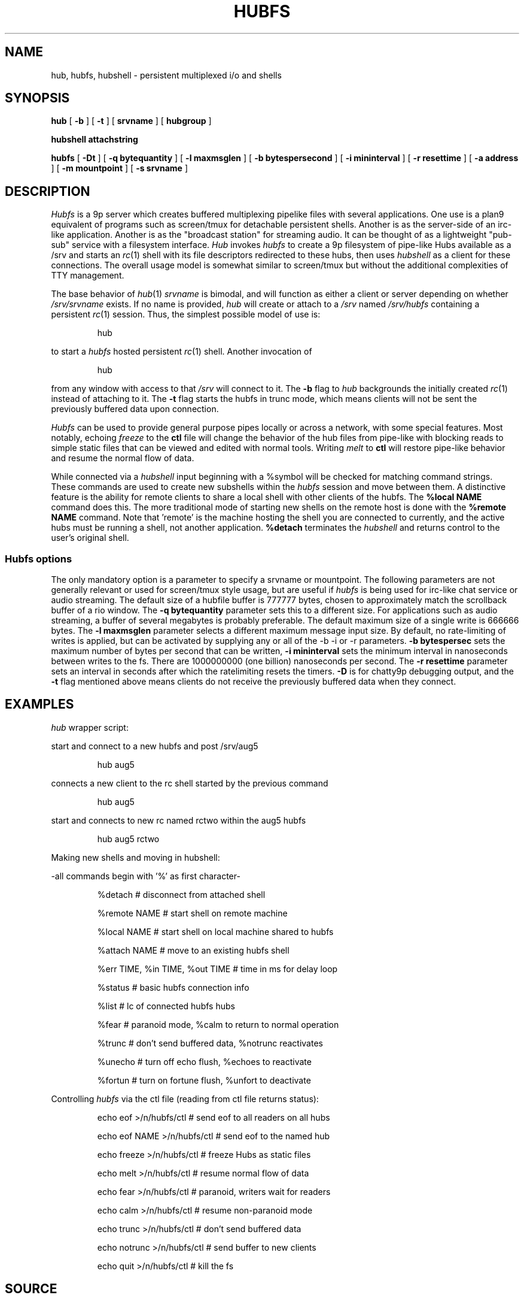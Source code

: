 .TH HUBFS 1 
.SH NAME
hub, hubfs, hubshell  \- persistent multiplexed i/o and shells
.SH SYNOPSIS
.B hub
[
.B -b
]
[
.B -t
]
[
.BI srvname
]
[
.BI hubgroup
]
.PP
.B hubshell
.BI attachstring
.PP
.B hubfs
[
.B -Dt
]
[
.B -q
.BI bytequantity
]
[
.B -l
.BI maxmsglen
]
[
.B -b
.BI bytespersecond
]
[
.B -i
.BI mininterval
]
[
.B -r
.BI resettime
]
[
.B -a
.BI address
]
[
.B -m
.BI mountpoint
]
[
.B -s
.BI srvname
]
.PP
.SH DESCRIPTION
.I Hubfs
is a 9p server which creates buffered multiplexing pipelike files with
several applications.  One use is a plan9 equivalent of programs such
as screen/tmux for detachable persistent shells.  Another is as the
server-side of an irc-like application.  Another is as the "broadcast
station" for streaming audio.  It can be thought of as a lightweight
"pub-sub" service with a filesystem interface.
.I Hub
invokes 
.I hubfs
to create a 9p filesystem of pipe-like Hubs available as a /srv and starts an 
.IR rc (1)
shell with its file descriptors redirected to these hubs, then uses 
.I hubshell
as a client for these connections. The overall usage model is somewhat similar to screen/tmux
but without the additional complexities of TTY management.
.PP
The base behavior of 
.IR hub (1)
.I srvname
is bimodal, and will function as either a client or server depending on whether 
.I /srv/srvname
exists. If no name is provided, 
.IR hub
will create or attach to a 
.I /srv
named 
.I /srv/hubfs
containing a persistent 
.IR rc (1)
session. Thus, the simplest possible model of use is:
.IP
.EX
hub
.EE
.PP
to start a 
.IR hubfs 
hosted persistent 
.IR rc (1)
shell. Another invocation of 
.IP
.EX
hub
.EE
.PP
from any window with access to that 
.I /srv
will connect to it. The
.B -b
flag to 
.IR hub
backgrounds the initially created 
.IR rc (1)
instead of attaching to it. The
.B -t
flag starts the hubfs in trunc mode, which means clients will not be sent the previously buffered data upon connection.
.PP
.IR Hubfs 
can be used to provide general purpose pipes locally or across a network, with some special features. Most notably, echoing
.I freeze
to the
.B ctl
file will change the behavior of the hub files from pipe-like with blocking reads to simple static files that can be viewed and edited with normal tools. Writing
.I melt
to
.B ctl
will restore pipe-like behavior and resume the normal flow of data.
.PP
While connected via a
.IR hubshell
input beginning with a %symbol will be checked for matching command strings. These commands are used to create new subshells within the
.IR hubfs
session and move between them. A distinctive feature is the ability for remote clients to share a local shell with other clients of the hubfs. The
.B %local NAME
command does this. The more traditional mode of starting new shells on the remote host is done with the
.B %remote NAME
command. Note that 'remote' is the machine hosting the shell you are connected to currently, and the active hubs must be running a shell, not another application.
.B %detach
terminates the 
.IR hubshell
and returns control to the user's original shell.
.SS Hubfs options
The only mandatory option is a parameter to specify a srvname or mountpoint. The following parameters are not generally relevant or used for screen/tmux style usage, but are useful if 
.I hubfs
is being used for irc-like chat service or audio streaming. The default size of a hubfile buffer is 777777 bytes, chosen to approximately match the scrollback buffer of a rio window. The 
.B -q
.BI bytequantity
parameter sets this to a different size. For applications such as audio streaming, a buffer of several megabytes is probably preferable. The default maximum size of a single write is 666666 bytes. The 
.B -l
.BI maxmsglen
parameter selects a different maximum message input size. By default, no rate-limiting of writes is applied, but can be activated by supplying any or all of the -b -i or -r parameters. 
.B -b
.BI bytespersec 
sets the maximum number of bytes per second that can be written, 
.B -i 
.BI mininterval
sets the minimum interval in nanoseconds between writes to the fs. There are 1000000000 (one billion) nanoseconds per second. The 
.B -r 
.BI resettime
parameter sets an interval in seconds after which the ratelimiting resets the timers.
.B -D
is for chatty9p debugging output, and the 
.B -t
flag mentioned above means clients do not receive the previously buffered data when they connect.
.PP
.SH EXAMPLES
.Starting and connecting with the 
.IR hub
wrapper script:
.PP
start and connect to a new hubfs and post /srv/aug5
.IP
.EX
hub aug5
.EE
.PP
connects a new client to the rc shell started by the previous command
.PP
.IP
.EX
hub aug5
.EE
.PP
start and connects to new rc named rctwo within the aug5 hubfs
.PP
.IP
.EX
hub aug5 rctwo
.EE
.PP
Making new shells and moving in hubshell:
.PP
-all commands begin with '%' as first character-
.PP
.IP
.EX
%detach  # disconnect from attached shell
.EE
.PP
.IP
.EX
%remote NAME # start shell on remote machine
.EE
.PP
.IP
.EX
%local NAME # start shell on local machine shared to hubfs
.EE
.PP
.IP
.EX
%attach NAME # move to an existing hubfs shell
.EE
.PP
.IP
.EX
%err TIME, %in TIME, %out TIME # time in ms for delay loop
.EE
.PP
.IP
.EX
%status # basic hubfs connection info
.EE
.PP
.IP
.EX
%list # lc of connected hubfs hubs
.EE
.PP
.IP
.EX
%fear # paranoid mode, %calm to return to normal operation
.EE
.PP
.IP
.EX
%trunc # don't send buffered data, %notrunc reactivates
.EE
.PP
.IP
.EX
%unecho # turn off echo flush, %echoes to reactivate
.EE
.PP
.IP
.EX
%fortun # turn on fortune flush, %unfort to deactivate
.EE
.PP
.IP
.PP
Controlling 
.IR hubfs 
via the ctl file (reading from ctl file returns status):
.PP
.IP
.EX
echo eof >/n/hubfs/ctl # send eof to all readers on all hubs
.EE
.PP
.IP
.EX
echo eof NAME >/n/hubfs/ctl # send eof to the named hub
.EE
.PP
.IP
.EX
echo freeze >/n/hubfs/ctl # freeze Hubs as static files
.EE
.PP
.IP
.EX
echo melt >/n/hubfs/ctl # resume normal flow of data
.EE
.PP
.IP
.EX
echo fear >/n/hubfs/ctl # paranoid, writers wait for readers
.EE
.PP
.IP
.EX
echo calm >/n/hubfs/ctl # resume non-paranoid mode
.EE
.PP
.IP
.EX
echo trunc >/n/hubfs/ctl # don't send buffered data
.EE
.PP
.IP
.EX
echo notrunc >/n/hubfs/ctl # send buffer to new clients
.EE
.PP
.IP
.EX
echo quit >/n/hubfs/ctl # kill the fs
.EE
.PP
.SH SOURCE
.B https://bitbucket.org/mycroftiv/hubfs
.SH "SEE ALSO"
UNIX pipes,
.IR pipe (3)
,
.IR srv (3)
and
.IR aux/consolefs (4)
.SH BUGS
Hubs must be given alphabetic names within the ascii subset of unicode.
.PP
In the standard mode of use for interactive rc shells, the synchronization between stdout and stderr is not maintained. The symptom is prompts appearing in seemingly the wrong place. To fix this, enter a command like %err 300 to set 300 milliseconds of delay before data from stderr is printed.
.PP
Because hubfs maintains static buffers and always allows clients to write to avoid loss of interactivity, slow readers may experience data loss while reading output larger than the size of the static buffer if the output was also transmitted fast enough to "wrap around" the location of the reader in the data buffer. The purpose of "paranoid" mode is to restrict the speed of writers if this is a concern. Another option is to make use of the rate-limiting options to throttle the speed of writes.
.PP
"Doug had for years and years, and he talked to us continually about it, a notion of interconnecting computers in grids, and arrays, very complex, and there were always problems in his proposals. That what you would type would be linear and what he wanted was three-dimensional, n-dimensional...I mean he wanted just topological connection of programs and to build programs with loops and and horrid things. He had such grandiose ideas and we were saying, the complexity you're generating just can't be fathomed. You don't sit down and you don't type these kind of connections together. And he persisted with the grandiose ideas where you get into Kirchoff's law problems...what happens if you have a feedback loop and every program doubles the number of characters, it reads one and writes two? It's got to go somewhere - synchronization - there's just no way to implement his ideas and we kept trying to pare him down and weed him down and get something useful and distill it. What was needed, was real ideas...and there were constant discussions all through this period, and it hit just one night, it just hit, and they went in instantly."
.PP
.I ~Ken Thompson on UNIX pipes' origins
.PP
.B http://www.princeton.edu/~hos/mike/transcripts/thompson.htm
